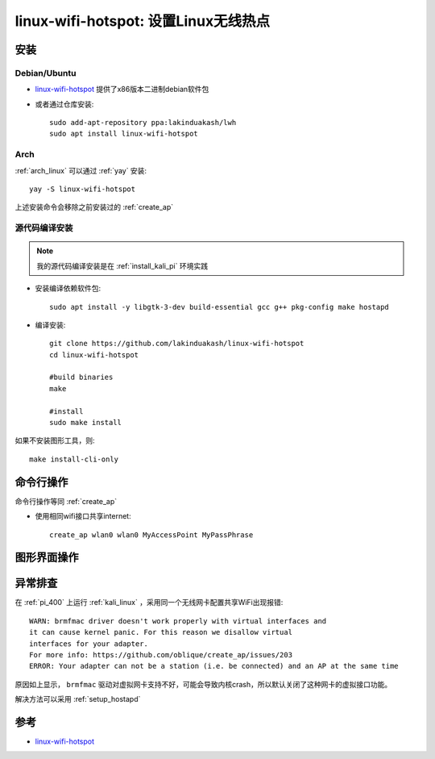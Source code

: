 .. _linux_wifi_hotspot:

=======================================
linux-wifi-hotspot: 设置Linux无线热点
=======================================

安装
======

Debian/Ubuntu
----------------

- `linux-wifi-hotspot <https://github.com/lakinduakash/linux-wifi-hotspot>`_ 提供了x86版本二进制debian软件包

- 或者通过仓库安装::

   sudo add-apt-repository ppa:lakinduakash/lwh
   sudo apt install linux-wifi-hotspot

Arch
--------

:ref:`arch_linux` 可以通过 :ref:`yay` 安装::

   yay -S linux-wifi-hotspot

上述安装命令会移除之前安装过的 :ref:`create_ap` 

源代码编译安装
-----------------

.. note::

   我的源代码编译安装是在 :ref:`install_kali_pi` 环境实践

- 安装编译依赖软件包::

   sudo apt install -y libgtk-3-dev build-essential gcc g++ pkg-config make hostapd

- 编译安装::

   git clone https://github.com/lakinduakash/linux-wifi-hotspot
   cd linux-wifi-hotspot

   #build binaries
   make

   #install
   sudo make install

如果不安装图形工具，则::

   make install-cli-only

命令行操作
============

命令行操作等同 :ref:`create_ap`

- 使用相同wifi接口共享internet::

   create_ap wlan0 wlan0 MyAccessPoint MyPassPhrase

图形界面操作
==============

异常排查
=========

在 :ref:`pi_400` 上运行 :ref:`kali_linux` ，采用同一个无线网卡配置共享WiFi出现报错::

   WARN: brmfmac driver doesn't work properly with virtual interfaces and
   it can cause kernel panic. For this reason we disallow virtual
   interfaces for your adapter.
   For more info: https://github.com/oblique/create_ap/issues/203
   ERROR: Your adapter can not be a station (i.e. be connected) and an AP at the same time

原因如上显示， ``brmfmac`` 驱动对虚拟网卡支持不好，可能会导致内核crash，所以默认关闭了这种网卡的虚拟接口功能。

解决方法可以采用 :ref:`setup_hostapd`

参考
======

- `linux-wifi-hotspot <https://github.com/lakinduakash/linux-wifi-hotspot>`_
